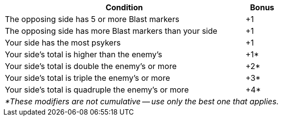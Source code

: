 [#assault-bonuses-table]
ifdef::close-combat[.Close combat bonuses table]
ifdef::firefight[.Firefight bonuses table]
[cols="7,1", options="footer"]
|===
|Condition |Bonus

|The opposing side has 5 or more Blast markers
|+1

|The opposing side has more Blast markers than your side
|+1

|Your side has the most psykers
ifdef::close-combat[fighting or supporting the combat]
ifdef::firefight[in the firefight]
|+1

|Your side's 
ifdef::close-combat[Assault]
ifdef::firefight[Firepower]
total is higher than the enemy's
|+1*

|Your side's
ifdef::close-combat[Assault]
ifdef::firefight[Firepower]
total is double the enemy's or more
|+2*

|Your side's
ifdef::close-combat[Assault]
ifdef::firefight[Firepower]
total is triple the enemy's or more
|+3*

|Your side's
ifdef::close-combat[Assault]
ifdef::firefight[Firepower]
total is quadruple the enemy's or more
|+4*

2+e|*These modifiers are not cumulative -- use only the best one that applies.
|===
